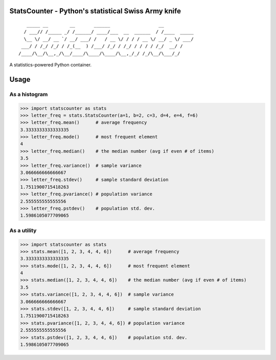 StatsCounter - Python's statistical Swiss Army knife
----------------------------------------------------

::

       _____ __        __       ______                  __           
      / ___// /_____ _/ /______/ ____/___  __  ______  / /____  _____
      \__ \/ __/ __ `/ __/ ___/ /   / __ \/ / / / __ \/ __/ _ \/ ___/
     ___/ / /_/ /_/ / /_(__  ) /___/ /_/ / /_/ / / / / /_/  __/ /    
    /____/\__/\__,_/\__/____/\____/\____/\__,_/_/ /_/\__/\___/_/     
                                                                     
A statistics-powered Python container.


Usage
-----

As a histogram
~~~~~~~~~~~~~~

.. code-block:: python

    >>> import statscounter as stats
    >>> letter_freq = stats.StatsCounter(a=1, b=2, c=3, d=4, e=4, f=6)
    >>> letter_freq.mean()      # average frequency
    3.3333333333333335
    >>> letter_freq.mode()      # most frequent element
    4
    >>> letter_freq.median()    # the median number (avg if even # of items)
    3.5
    >>> letter_freq.variance()  # sample variance
    3.066666666666667
    >>> letter_freq.stdev()     # sample standard deviation
    1.7511900715418263
    >>> letter_freq.pvariance() # population variance
    2.555555555555556
    >>> letter_freq.pstdev()    # population std. dev.
    1.5986105077709065

As a utility
~~~~~~~~~~~~

.. code-block:: python

    >>> import statscounter as stats
    >>> stats.mean([1, 2, 3, 4, 4, 6])      # average frequency
    3.3333333333333335
    >>> stats.mode([1, 2, 3, 4, 4, 6])      # most frequent element
    4
    >>> stats.median([1, 2, 3, 4, 4, 6])    # the median number (avg if even # of items)
    3.5
    >>> stats.variance([1, 2, 3, 4, 4, 6])  # sample variance
    3.066666666666667
    >>> stats.stdev([1, 2, 3, 4, 4, 6])     # sample standard deviation
    1.7511900715418263
    >>> stats.pvariance([1, 2, 3, 4, 4, 6]) # population variance
    2.555555555555556
    >>> stats.pstdev([1, 2, 3, 4, 4, 6])    # population std. dev.
    1.5986105077709065
